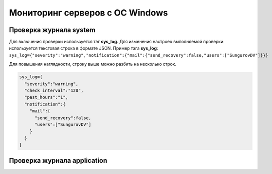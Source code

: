 
Мониторинг серверов с ОС Windows
================================



Проверка журнала system
-----------------------

Для включения проверки используется тэг **sys_log**. Для изменения настроек выполняемой проверки используется текстовая строка в формате JSON. Пример тэга **sys_log**:
``sys_log={"severity":"warning","notification":{"mail":{"send_recovery":false,"users":["SungurovDV"]}}}``

Для повышения наглядности, строку выше можно разбить на несколько строк.

.. code-block:: python
    
    sys_log={
      "severity":"warning",
      "check_interval":"120",
      "past_hours":"1",
      "notification":{
        "mail":{
          "send_recovery":false,
          "users":["SungurovDV"]
        }
      }
    }


Проверка журнала application
----------------------------



